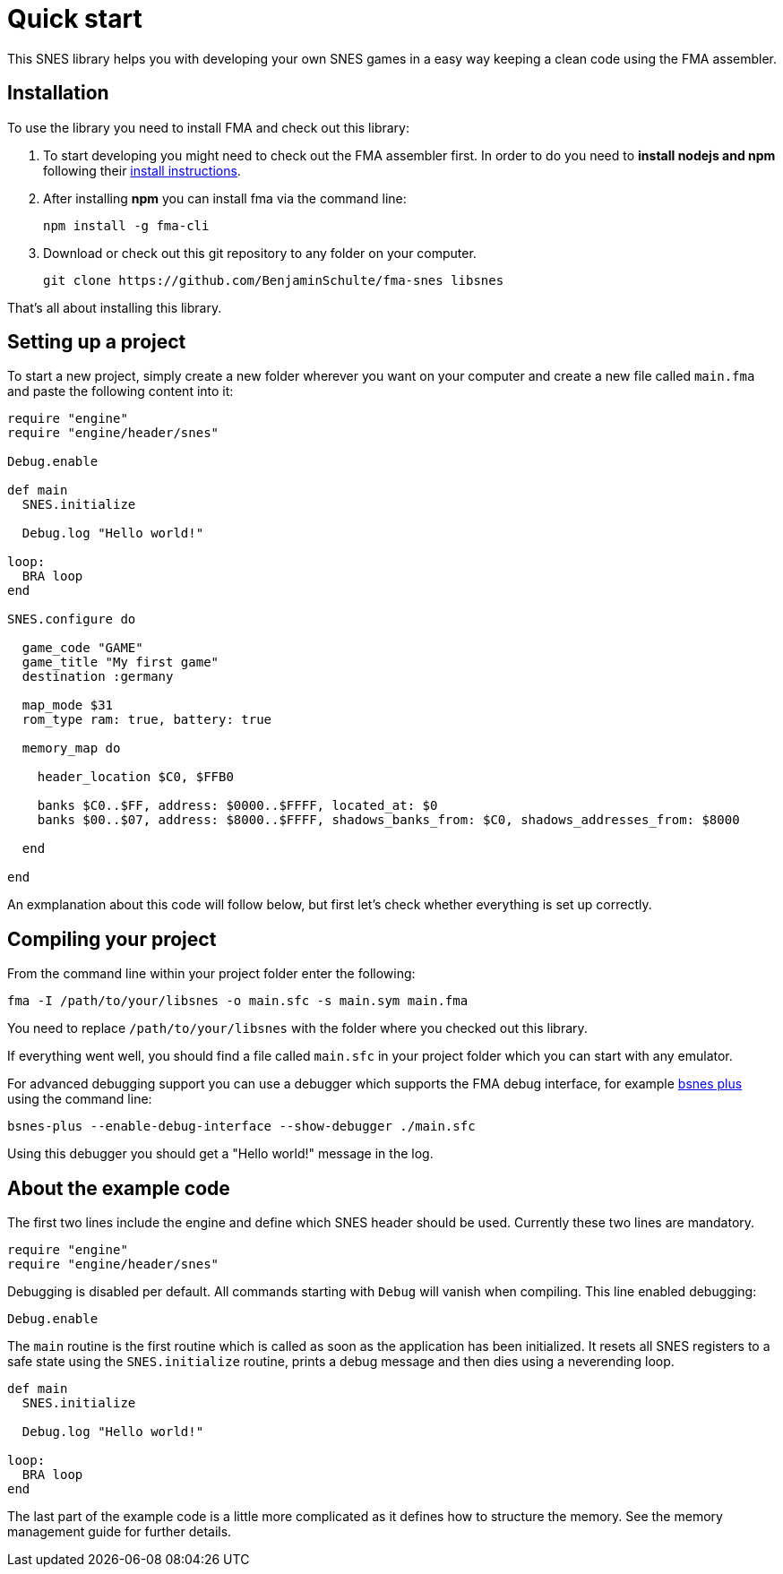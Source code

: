 Quick start
===========

This SNES library helps you with developing your own SNES games in a easy way
keeping a clean code using the FMA assembler.


== Installation

To use the library you need to install FMA and check out this library:

. To start developing you might need to check out the FMA assembler first. In
order to do you need to *install nodejs and npm* following their
https://www.npmjs.com/get-npm[install instructions].

. After installing *npm* you can install fma via the command line:
[source,bash]
npm install -g fma-cli

. Download or check out this git repository to any folder on your computer.
[source,bash]
git clone https://github.com/BenjaminSchulte/fma-snes libsnes

That's all about installing this library.


== Setting up a project

To start a new project, simply create a new folder wherever you want on your
computer and create a new file called `main.fma` and paste the following content
into it:

[source,ruby]
----

require "engine"
require "engine/header/snes"

Debug.enable

def main
  SNES.initialize

  Debug.log "Hello world!"

loop:
  BRA loop
end

SNES.configure do

  game_code "GAME"
  game_title "My first game"
  destination :germany

  map_mode $31
  rom_type ram: true, battery: true

  memory_map do

    header_location $C0, $FFB0

    banks $C0..$FF, address: $0000..$FFFF, located_at: $0
    banks $00..$07, address: $8000..$FFFF, shadows_banks_from: $C0, shadows_addresses_from: $8000

  end

end
----

An exmplanation about this code will follow below, but first let's check whether
everything is set up correctly.


== Compiling your project

From the command line within your project folder enter the following:

[source,bash]
fma -I /path/to/your/libsnes -o main.sfc -s main.sym main.fma

You need to replace `/path/to/your/libsnes` with the folder where you checked out
this library.

If everything went well, you should find a file called `main.sfc` in your project
folder which you can start with any emulator.

For advanced debugging support you can use a debugger which supports the FMA
debug interface, for example https://github.com/BenjaminSchulte/bsnes-plus[bsnes plus]
using the command line:

[source,bash]
bsnes-plus --enable-debug-interface --show-debugger ./main.sfc

Using this debugger you should get a "Hello world!" message in the log.


== About the example code

The first two lines include the engine and define which SNES header should be
used. Currently these two lines are mandatory.

[source,ruby]
require "engine"
require "engine/header/snes"

Debugging is disabled per default. All commands starting with `Debug` will
vanish when compiling. This line enabled debugging:

[source,ruby]
Debug.enable

The `main` routine is the first routine which is called as soon as the application
has been initialized. It resets all SNES registers to a safe state using the
`SNES.initialize` routine, prints a debug message and then dies using a
neverending loop.

[source,ruby]
----
def main
  SNES.initialize

  Debug.log "Hello world!"

loop:
  BRA loop
end
----

The last part of the example code is a little more complicated as it defines
how to structure the memory. See the memory management guide for further details.
